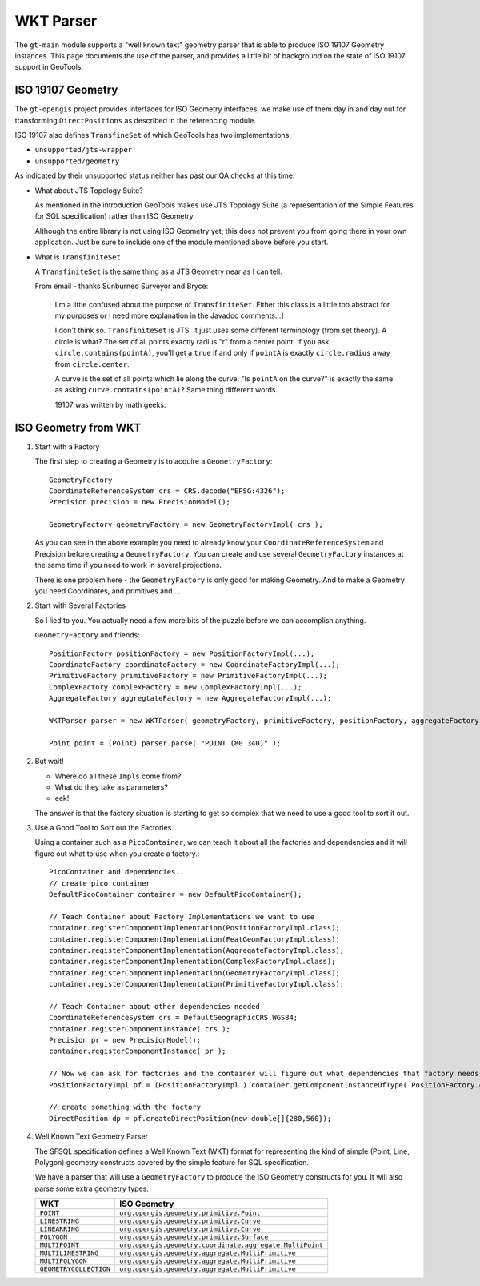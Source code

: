 WKT Parser
----------

The ``gt-main`` module supports a "well known text" geometry parser that is able to produce ISO 19107 Geometry instances. This page documents the use of the parser, and provides a little bit of background on the state of ISO 19107 support in GeoTools.

ISO 19107 Geometry
^^^^^^^^^^^^^^^^^^

The ``gt-opengis`` project provides interfaces for ISO Geometry interfaces, we make use of them day in and
day out for transforming ``DirectPositions`` as described in the referencing module.

ISO 19107 also defines ``TransfineSet`` of which GeoTools has two implementations:

* ``unsupported/jts-wrapper``
* ``unsupported/geometry``

As indicated by their unsupported status neither has past our QA checks at this time.

* What about JTS Topology Suite?
  
  As mentioned in the introduction GeoTools makes use JTS Topology Suite (a representation of
  the Simple Features for SQL specification) rather than ISO Geometry.
  
  Although the entire library is not using ISO Geometry yet; this does not prevent you from going there in your own application.
  Just be sure to include one of the module mentioned above before you start.

* What is ``TransfiniteSet``
  
  A ``TransfiniteSet`` is the same thing as a JTS Geometry near as I can tell.
  
  From email - thanks Sunburned Surveyor and Bryce:
    
    I'm a little confused about the purpose of ``TransfiniteSet``. Either this class is a little
    too abstract for my purposes or I need more explanation in the Javadoc comments. :]
    
    I don't think so. ``TransfiniteSet`` is JTS. It just uses some different terminology (from set
    theory). A circle is what? The set of all points exactly radius "r" from a center point.
    If you ask ``circle.contains(pointA)``, you'll get a ``true`` if and only if ``pointA`` is
    exactly ``circle.radius`` away from ``circle.center``.
    
    A curve is the set of all points which lie along the curve. "Is ``pointA`` on the curve?" is
    exactly the same as asking ``curve.contains(pointA)``? Same thing different words.
    
    19107 was written by math geeks.

ISO Geometry from WKT
^^^^^^^^^^^^^^^^^^^^^

1. Start with a Factory
   
   The first step to creating a Geometry is to acquire a ``GeometryFactory``::
     
     GeometryFactory
     CoordinateReferenceSystem crs = CRS.decode("EPSG:4326");
     Precision precision = new PrecisionModel();
     
     GeometryFactory geometryFactory = new GeometryFactoryImpl( crs );
   
   As you can see in the above example you need to already know your ``CoordinateReferenceSystem``
   and Precision before creating a ``GeometryFactory``. You can create and use several ``GeometryFactory``
   instances at the same time if you need to work in several projections.
   
   There is one problem here - the ``GeometryFactory`` is only good for making Geometry. And to make a Geometry you need Coordinates, and primitives and ...

2. Start with Several Factories
   
   So I lied to you. You actually need a few more bits of the puzzle before we can accomplish anything.
   
   ``GeometryFactory`` and friends::
     
     PositionFactory positionFactory = new PositionFactoryImpl(...);
     CoordinateFactory coordinateFactory = new CoordinateFactoryImpl(...);
     PrimitiveFactory primitiveFactory = new PrimitiveFactoryImpl(...);
     ComplexFactory complexFactory = new ComplexFactoryImpl(...);
     AggregateFactory aggregtateFactory = new AggregateFactoryImpl(...);
     
     WKTParser parser = new WKTParser( geometryFactory, primitiveFactory, positionFactory, aggregateFactory);

     Point point = (Point) parser.parse( "POINT (80 340)" );

2. But wait!
   
   * Where do all these ``Impls`` come from?
   * What do they take as parameters?
   * eek!
   
   The answer is that the factory situation is starting to get so complex that we need to use a good tool to sort it out.

3. Use a Good Tool to Sort out the Factories
   
   Using a container such as a ``PicoContainer``, we can teach it about all the factories
   and dependencies and it will figure out what to use when you create a factory.::
     
     PicoContainer and dependencies...
     // create pico container
     DefaultPicoContainer container = new DefaultPicoContainer();
     
     // Teach Container about Factory Implementations we want to use
     container.registerComponentImplementation(PositionFactoryImpl.class);
     container.registerComponentImplementation(FeatGeomFactoryImpl.class);
     container.registerComponentImplementation(AggregateFactoryImpl.class);
     container.registerComponentImplementation(ComplexFactoryImpl.class);
     container.registerComponentImplementation(GeometryFactoryImpl.class);
     container.registerComponentImplementation(PrimitiveFactoryImpl.class);
     
     // Teach Container about other dependencies needed
     CoordinateReferenceSystem crs = DefaultGeographicCRS.WGS84;
     container.registerComponentInstance( crs );
     Precision pr = new PrecisionModel();
     container.registerComponentInstance( pr );
     
     // Now we can ask for factories and the container will figure out what dependencies that factory needs and do the work for you
     PositionFactoryImpl pf = (PositionFactoryImpl ) container.getComponentInstanceOfType( PositionFactory.class );
     
     // create something with the factory
     DirectPosition dp = pf.createDirectPosition(new double[]{280,560});

4. Well Known Text Geometry Parser
   
   The SFSQL specification defines a Well Known Text (WKT) format for representing the kind
   of simple (Point, Line, Polygon) geometry constructs covered by the simple feature for SQL specification.
   
   We have a parser that will use a ``GeometryFactory`` to produce the ISO Geometry constructs for you. It will also parse some extra geometry types.
   
   ====================== ========================================================
   WKT                    ISO Geometry
   ====================== ========================================================
   ``POINT``              ``org.opengis.geometry.primitive.Point``
   ``LINESTRING``         ``org.opengis.geometry.primitive.Curve``
   ``LINEARRING``         ``org.opengis.geometry.primitive.Curve``
   ``POLYGON``            ``org.opengis.geometry.primitive.Surface``
   ``MULTIPOINT``         ``org.opengis.geometry.coordinate.aggregate.MultiPoint``
   ``MULTILINESTRING``    ``org.opengis.geometry.aggregate.MultiPrimitive``
   ``MULTIPOLYGON``       ``org.opengis.geometry.aggregate.MultiPrimitive``
   ``GEOMETRYCOLLECTION`` ``org.opengis.geometry.aggregate.MultiPrimitive``
   ====================== ========================================================
